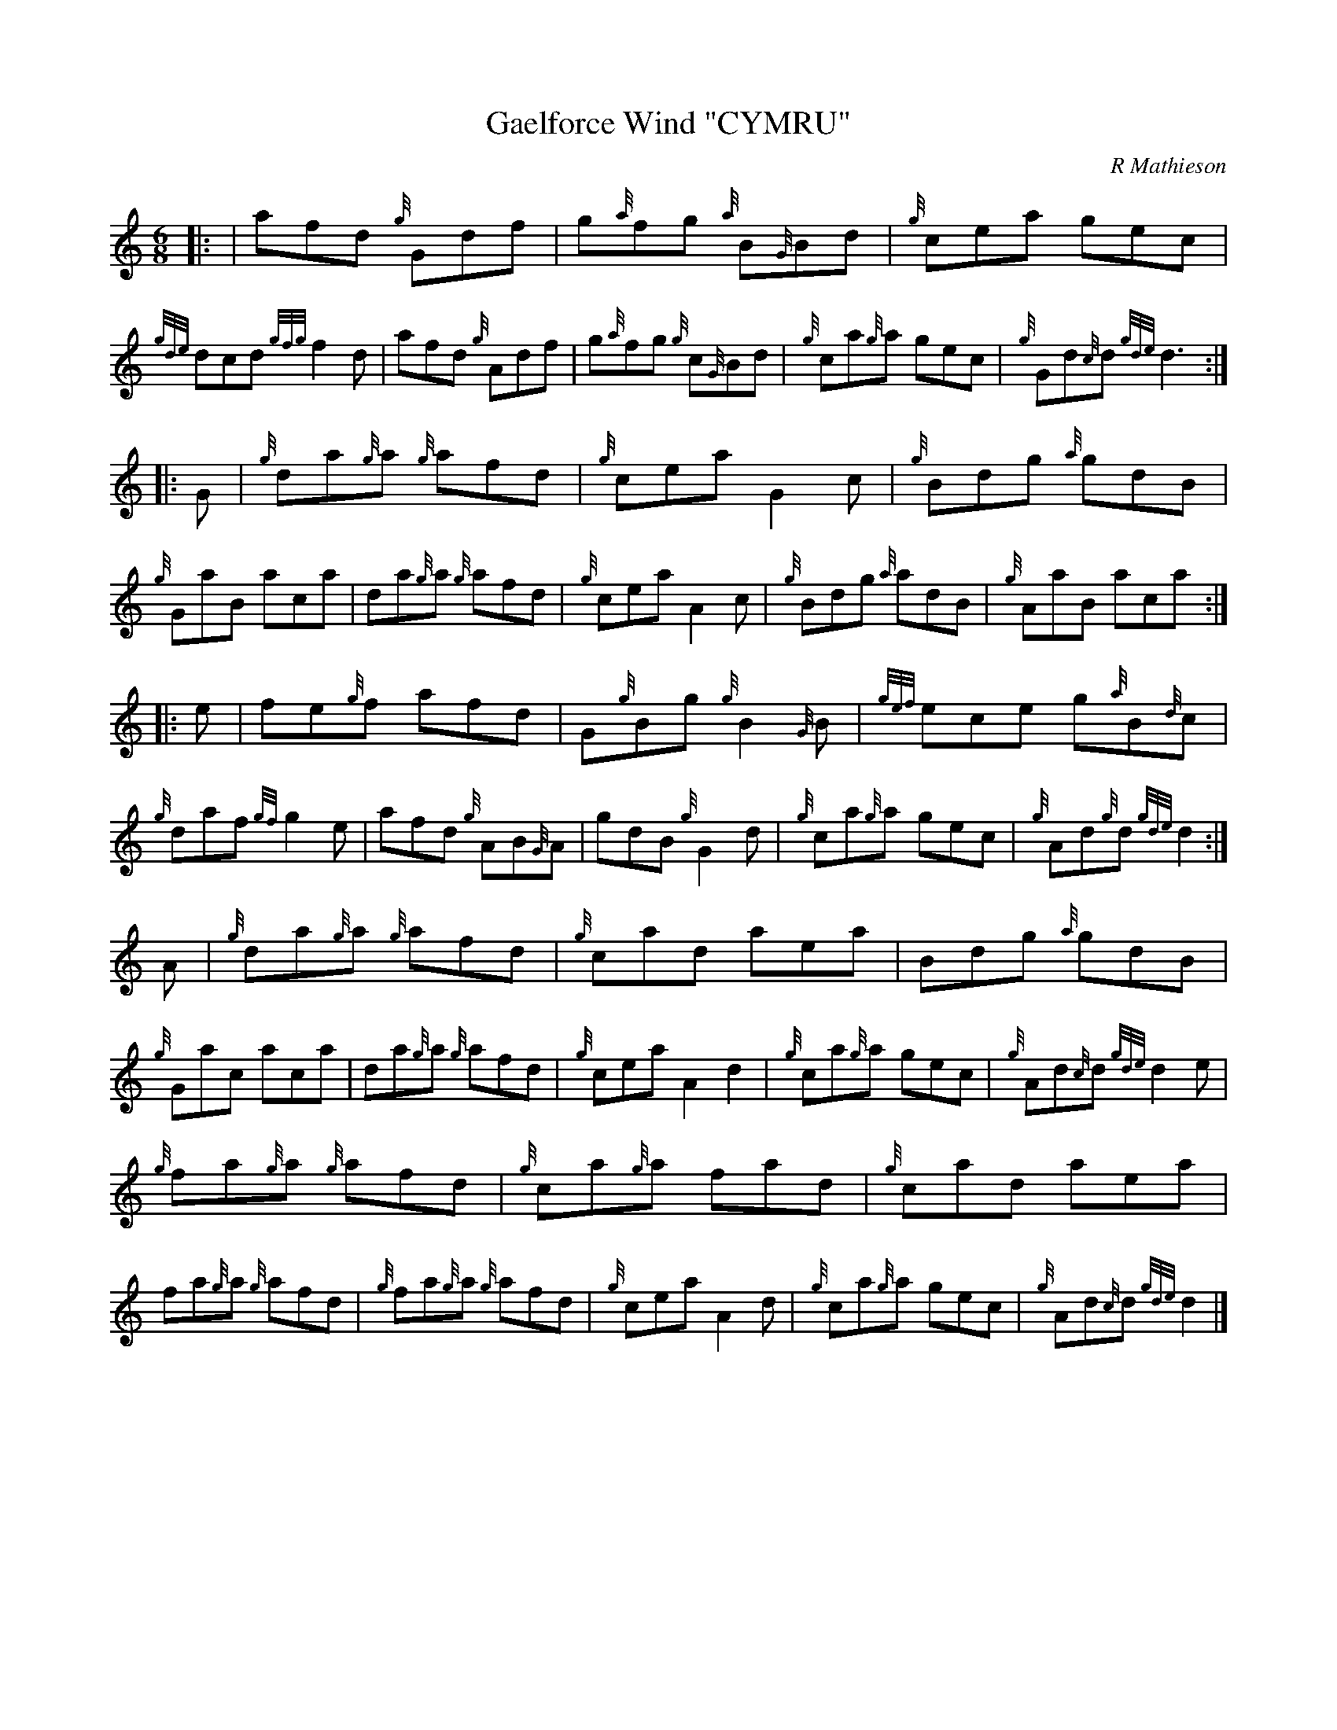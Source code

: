 X: 1
T:Gaelforce Wind "CYMRU"
M:6/8
L:1/8
%Q:80
C:R Mathieson
S:.../corneymusers/orig/GAELFORC.ABC
R:Jig
K:HP
|: |\
afd {g}Gdf | g{a}fg {a}B{G}Bd | {g}cea gec | {gde}dcd {gfg}f2d |\
afd {g}Adf | g{a}fg {g}c{G}Bd | {g}ca{g}a gec | {g}Gd{c}d {gde}d3 :|
|: G |\
{g}da{g}a {g}afd | {g}cea G2c | {g}Bdg {a}gdB | {g}GaB aca |\
da{g}a    {g}afd | {g}cea A2c | {g}Bdg {a}adB | {g}AaB aca :|
|: e |\
fe{g}f afd    | G{g}Bg{g} B2{G}B | {gef}ece g{a}B{d}c | {g}daf {gf}g2e |\
afd {g}AB{G}A | gdB {g}G2d | {g}ca{g}a gec | {g}Ad{g}d {gde}d2 :|
A |\
{g}da{g}a {g}afd | {g}cad aea | Bdg {a}gdB | {g}Gac aca |\
da{g}a {g}afd | {g}cea A2d2 | {g}ca{g}a gec | {g}Ad{c}d {gde}d2e |
%
{g}fa{g}a {g}afd | {g}ca{g}a fad | {g}cad aea | fa{g}a {g}afd |\
{g}fa{g}a {g}afd | {g}cea A2d | {g}ca{g}a gec | {g}Ad{c}d {gde}d2 |]
